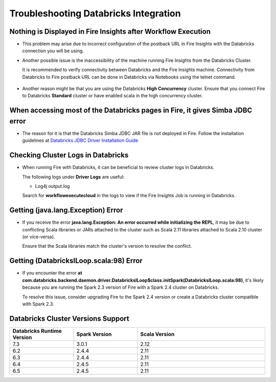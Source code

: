 Troubleshooting Databricks Integration
===========================================


Nothing is Displayed in Fire Insights after Workflow Execution
-----------------------------------------

* This problem may arise due to incorrect configuration of the postback URL in Fire Insights with the Databricks connection you will be using.

* Another possible issue is the inaccessibility of the machine running Fire Insights from the Databricks Cluster. 

  It is recommended to verify connectivity between Databricks and the Fire Insights machine. Connectivity from Databricks to Fire postback URL can be done in Databricks via Notebooks using the telnet command.

  .. figure:: ../../_assets/configuration/databricks_ping.PNG
     :alt: Databricks
     :width: 60%
   
* Another reason might be that you are using the Databricks **High Concurrency** cluster. Ensure that you connect Fire to Databricks **Standard** cluster or have enabled scala in the high concurrency cluster. 

When accessing most of the Databricks pages in Fire, it gives Simba JDBC error
-----------------------------------------

* The reason for it is that the Databricks Simba JDBC JAR file is not deployed in Fire. Follow the installation guidelines at `Databricks JDBC Driver Installation Guide <https://docs.sparkflows.io/en/latest/databricks/databricks-installation.html#install-databricks-jdbc-driver>`_


Checking Cluster Logs in Databricks
-------------------

* When running Fire with Databricks, it can be beneficial to review cluster logs in Databricks.

  The following logs under **Driver Logs** are useful:

  - Log4j output.log

  Search for **workflowexecutecloud** in the logs to view if the Fire Insights Job is running in Databricks.


Getting (java.lang.Exception) Error
--------------------------------

* If you receive the error **java.lang.Exception: An error occurred while initializing the REPL**, it may be due to conflicting Scala libraries or JARs attached to the cluster such as Scala 2.11 libraries attached to Scala 2.10 cluster (or vice-versa).

  Ensure that the Scala libraries match the cluster's version to resolve the conflict.


Getting (DatabricksILoop.scala:98) Error
-------------------------------
* If you encounter the error **at com.databricks.backend.daemon.driver.DatabricksILoop$class.initSpark(DatabricksILoop.scala:98)**, it's likely because you are running the Spark 2.3 version of Fire with a Spark 2.4 cluster on Databricks. 

  To resolve this issue, consider upgrading Fire to the Spark 2.4 version or create a Databricks cluster compatible with Spark 2.3.   



Databricks Cluster Versions Support
------------------------------------
.. list-table::
   :widths: 25 25 50
   :header-rows: 1

   * - Databricks Runtime Version 
     - Spark Version    
     - Scala Version
   * - 7.3 
     - 3.0.1 
     - 2.12
   * - 6.2 
     - 2.4.4   
     - 2.11
   * - 6.3  
     - 2.4.4 
     - 2.11
   * - 6.4  
     - 2.4.5 
     - 2.11
   * - 6.5      
     - 2.4.5    
     - 2.11
   




